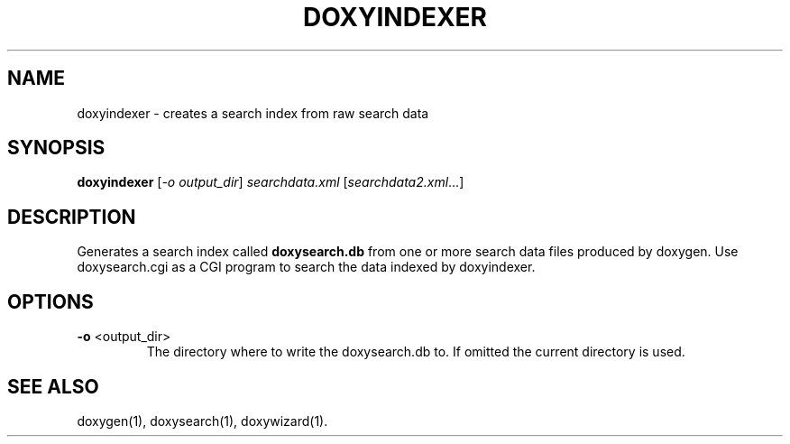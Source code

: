 .TH DOXYINDEXER "1" "@DATE@" "doxyindexer @VERSION@" "User Commands"
.SH NAME
doxyindexer \- creates a search index from raw search data
.SH SYNOPSIS
.B doxyindexer
[\fI-o output_dir\fR] \fIsearchdata.xml \fR[\fIsearchdata2.xml\fR...]
.SH DESCRIPTION
Generates a search index called \fBdoxysearch.db\fR from one or more
search data files produced by doxygen. Use
doxysearch.cgi as a CGI program to search the data indexed by doxyindexer.
.SH OPTIONS
.TP
\fB\-o\fR <output_dir>
The directory where to write the doxysearch.db to. 
If omitted the current directory is used.
.SH SEE ALSO
doxygen(1), doxysearch(1), doxywizard(1).
